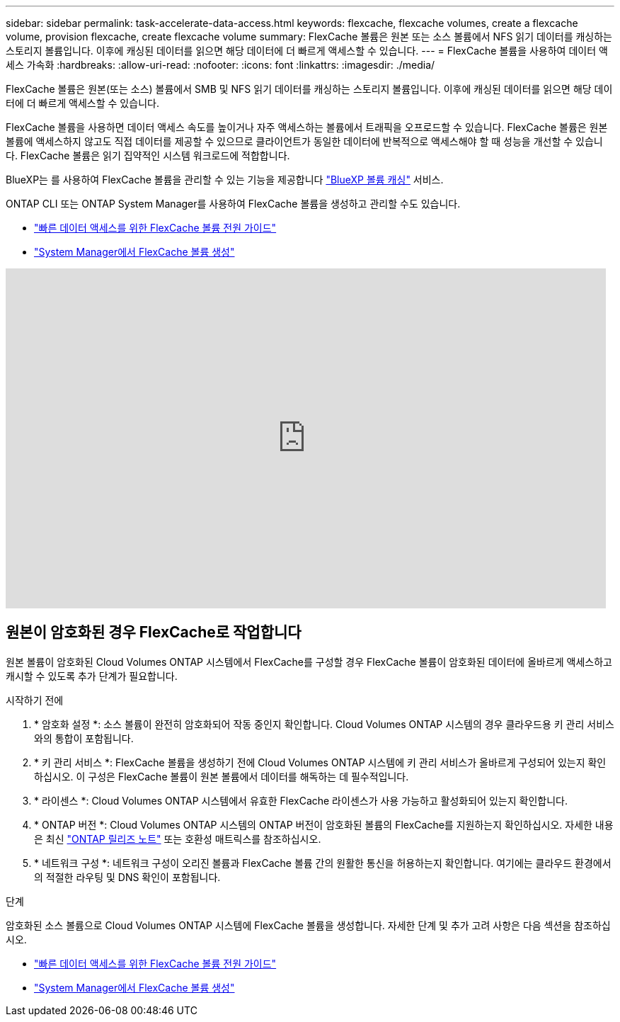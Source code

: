 ---
sidebar: sidebar 
permalink: task-accelerate-data-access.html 
keywords: flexcache, flexcache volumes, create a flexcache volume, provision flexcache, create flexcache volume 
summary: FlexCache 볼륨은 원본 또는 소스 볼륨에서 NFS 읽기 데이터를 캐싱하는 스토리지 볼륨입니다. 이후에 캐싱된 데이터를 읽으면 해당 데이터에 더 빠르게 액세스할 수 있습니다. 
---
= FlexCache 볼륨을 사용하여 데이터 액세스 가속화
:hardbreaks:
:allow-uri-read: 
:nofooter: 
:icons: font
:linkattrs: 
:imagesdir: ./media/


[role="lead"]
FlexCache 볼륨은 원본(또는 소스) 볼륨에서 SMB 및 NFS 읽기 데이터를 캐싱하는 스토리지 볼륨입니다. 이후에 캐싱된 데이터를 읽으면 해당 데이터에 더 빠르게 액세스할 수 있습니다.

FlexCache 볼륨을 사용하면 데이터 액세스 속도를 높이거나 자주 액세스하는 볼륨에서 트래픽을 오프로드할 수 있습니다. FlexCache 볼륨은 원본 볼륨에 액세스하지 않고도 직접 데이터를 제공할 수 있으므로 클라이언트가 동일한 데이터에 반복적으로 액세스해야 할 때 성능을 개선할 수 있습니다. FlexCache 볼륨은 읽기 집약적인 시스템 워크로드에 적합합니다.

BlueXP는 를 사용하여 FlexCache 볼륨을 관리할 수 있는 기능을 제공합니다 link:https://docs.netapp.com/us-en/bluexp-volume-caching/index.html["BlueXP 볼륨 캐싱"^] 서비스.

ONTAP CLI 또는 ONTAP System Manager를 사용하여 FlexCache 볼륨을 생성하고 관리할 수도 있습니다.

* http://docs.netapp.com/ontap-9/topic/com.netapp.doc.pow-fc-mgmt/home.html["빠른 데이터 액세스를 위한 FlexCache 볼륨 전원 가이드"^]
* http://docs.netapp.com/ontap-9/topic/com.netapp.doc.onc-sm-help-960/GUID-07F4C213-076D-4FE8-A8E3-410F49498D49.html["System Manager에서 FlexCache 볼륨 생성"^]


video::PBNPVRUeT1o[youtube,width=848,height=480]


== 원본이 암호화된 경우 FlexCache로 작업합니다

원본 볼륨이 암호화된 Cloud Volumes ONTAP 시스템에서 FlexCache를 구성할 경우 FlexCache 볼륨이 암호화된 데이터에 올바르게 액세스하고 캐시할 수 있도록 추가 단계가 필요합니다.

.시작하기 전에
. * 암호화 설정 *: 소스 볼륨이 완전히 암호화되어 작동 중인지 확인합니다. Cloud Volumes ONTAP 시스템의 경우 클라우드용 키 관리 서비스와의 통합이 포함됩니다.


ifdef::aws[]

AWS의 경우 이는 일반적으로 AWS 키 관리 서비스(KMS)를 사용함을 의미합니다. 자세한 내용은 을 link:task-aws-key-management.html["AWS 키 관리 서비스로 키를 관리합니다"]참조하십시오.

endif::aws[]

ifdef::azure[]

Azure의 경우 NVE(NetApp Volume Encryption)용 Azure Key Vault를 설정해야 합니다. 자세한 내용은 을 link:task-azure-key-vault.html["Azure Key Vault를 사용하여 키를 관리합니다"]참조하십시오.

endif::azure[]

ifdef::gcp[]

Google Cloud의 경우 Google Cloud 키 관리 서비스입니다. 자세한 내용은 을 link:task-google-key-manager.html["Google의 클라우드 키 관리 서비스를 통해 키를 관리합니다"]참조하십시오.

endif::gcp[]

. * 키 관리 서비스 *: FlexCache 볼륨을 생성하기 전에 Cloud Volumes ONTAP 시스템에 키 관리 서비스가 올바르게 구성되어 있는지 확인하십시오. 이 구성은 FlexCache 볼륨이 원본 볼륨에서 데이터를 해독하는 데 필수적입니다.
. * 라이센스 *: Cloud Volumes ONTAP 시스템에서 유효한 FlexCache 라이센스가 사용 가능하고 활성화되어 있는지 확인합니다.
. * ONTAP 버전 *: Cloud Volumes ONTAP 시스템의 ONTAP 버전이 암호화된 볼륨의 FlexCache를 지원하는지 확인하십시오. 자세한 내용은 최신 https://docs.netapp.com/us-en/ontap/release-notes/index.html["ONTAP 릴리즈 노트"^] 또는 호환성 매트릭스를 참조하십시오.
. * 네트워크 구성 *: 네트워크 구성이 오리진 볼륨과 FlexCache 볼륨 간의 원활한 통신을 허용하는지 확인합니다. 여기에는 클라우드 환경에서의 적절한 라우팅 및 DNS 확인이 포함됩니다.


.단계
암호화된 소스 볼륨으로 Cloud Volumes ONTAP 시스템에 FlexCache 볼륨을 생성합니다. 자세한 단계 및 추가 고려 사항은 다음 섹션을 참조하십시오.

* http://docs.netapp.com/ontap-9/topic/com.netapp.doc.pow-fc-mgmt/home.html["빠른 데이터 액세스를 위한 FlexCache 볼륨 전원 가이드"^]
* http://docs.netapp.com/ontap-9/topic/com.netapp.doc.onc-sm-help-960/GUID-07F4C213-076D-4FE8-A8E3-410F49498D49.html["System Manager에서 FlexCache 볼륨 생성"^]

